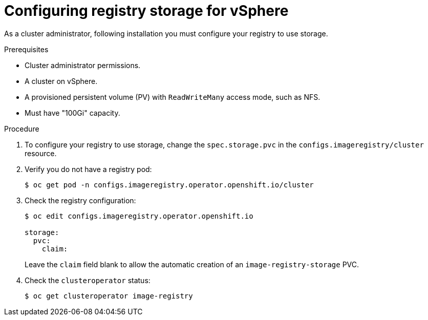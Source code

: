 // Module included in the following assemblies:
//
//* architecture/installation-.adoc

[id="registry-configuring-storage-vsphere_{context}"]
= Configuring registry storage for vSphere

As a cluster administrator, following installation you must configure your
registry to use storage.

.Prerequisites

* Cluster administrator permissions.
* A cluster on vSphere.
* A provisioned persistent volume (PV) with `ReadWriteMany` access mode, such as
NFS.
* Must have "100Gi" capacity.

.Procedure

. To configure your registry to use storage, change the `spec.storage.pvc` in the
`configs.imageregistry/cluster` resource.

. Verify you do not have a registry pod:
+
----
$ oc get pod -n configs.imageregistry.operator.openshift.io/cluster
----

. Check the registry configuration:
+
----
$ oc edit configs.imageregistry.operator.openshift.io

storage:
  pvc:
    claim:
----
+
Leave the `claim` field blank to allow the automatic creation of an
`image-registry-storage` PVC.

. Check the `clusteroperator` status:
+
----
$ oc get clusteroperator image-registry
----
//+
//There will be warning similar to:
//+
//----
//- lastTransitionTime: 2019-03-26T12:45:46Z
//message: storage backend not configured
//reason: StorageNotConfigured
//status: "True"
//type: Degraded
//----

